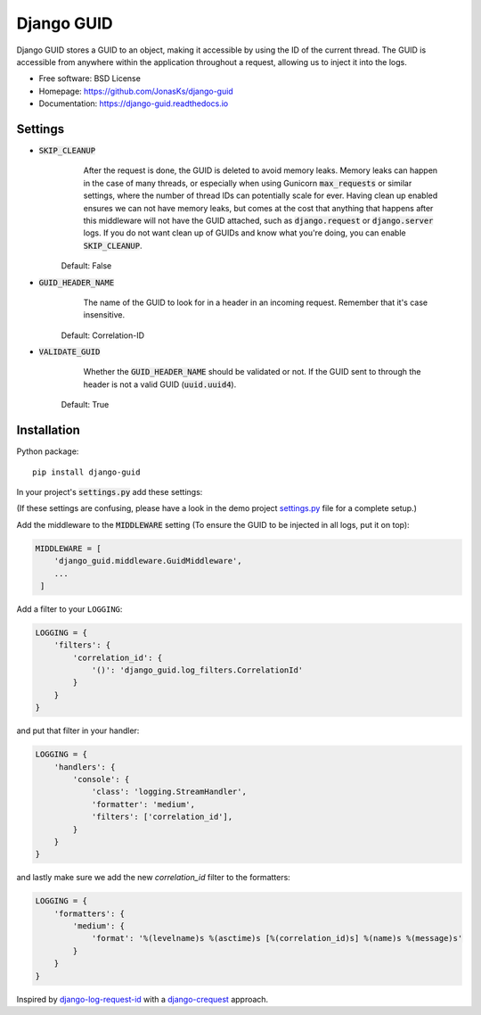 Django GUID
===========

.. image:: https://img.shields.io/pypi/v/django-guid.svg
    :target: https://pypi.python.org/pypi/django-guid
.. image:: https://img.shields.io/pypi/pyversions/django-guid.svg
    :target: https://pypi.python.org/pypi/django-guid#downloads
.. image:: https://img.shields.io/pypi/djversions/django-guid.svg
    :target: https://pypi.python.org/pypi/django-guid
.. image:: https://codecov.io/gh/jonasks/django-guid/branch/master/graph/badge.svg
    :target: https://codecov.io/gh/jonasks/django-guid
.. image:: https://readthedocs.org/projects/django-guid/badge/?version=latest
    :target: https://django-guid.readthedocs.io/en/latest/?badge=latest
.. image:: https://img.shields.io/badge/code%20style-black-000000.svg
    :target: https://django-guid.readthedocs.io/en/latest/?badge=latest


Django GUID stores a GUID to an object, making it accessible by using the ID of the current thread.
The GUID is accessible from anywhere within the application throughout a request,
allowing us to inject it into the logs.

* Free software: BSD License
* Homepage: https://github.com/JonasKs/django-guid
* Documentation: https://django-guid.readthedocs.io


Settings
--------

* :code:`SKIP_CLEANUP`
        After the request is done, the GUID is deleted to avoid memory leaks. Memory leaks can happen in the
        case of many threads, or especially when using Gunicorn :code:`max_requests` or similar settings,
        where the number of thread IDs can potentially scale for ever.
        Having clean up enabled ensures we can not have memory leaks, but comes at the cost that anything that happens
        after this middleware will not have the GUID attached, such as :code:`django.request` or :code:`django.server`
        logs. If you do not want clean up of GUIDs and know what you're doing, you can enable :code:`SKIP_CLEANUP`.

    Default: False

* :code:`GUID_HEADER_NAME`
        The name of the GUID to look for in a header in an incoming request. Remember that it's case insensitive.

    Default: Correlation-ID

* :code:`VALIDATE_GUID`
        Whether the :code:`GUID_HEADER_NAME` should be validated or not.
        If the GUID sent to through the header is not a valid GUID (:code:`uuid.uuid4`).

    Default: True


Installation
------------

Python package::

    pip install django-guid

In your project's :code:`settings.py` add these settings:

(If these settings are confusing, please have a look in the demo project
`settings.py <https://github.com/JonasKs/django-guid/blob/master/demoproj/settings.py>`_ file for a complete setup.)


Add the middleware to the :code:`MIDDLEWARE` setting (To ensure the GUID to be injected in all logs, put it on top):

.. code-block:: python

    MIDDLEWARE = [
        'django_guid.middleware.GuidMiddleware',
        ...
     ]


Add a filter to your ``LOGGING``:

.. code-block:: python

    LOGGING = {
        'filters': {
            'correlation_id': {
                '()': 'django_guid.log_filters.CorrelationId'
            }
        }
    }


and put that filter in your handler:

.. code-block:: python

    LOGGING = {
        'handlers': {
            'console': {
                'class': 'logging.StreamHandler',
                'formatter': 'medium',
                'filters': ['correlation_id'],
            }
        }
    }

and lastly make sure we add the new `correlation_id` filter to the formatters:

.. code-block:: python

    LOGGING = {
        'formatters': {
            'medium': {
                'format': '%(levelname)s %(asctime)s [%(correlation_id)s] %(name)s %(message)s'
            }
        }
    }


Inspired by `django-log-request-id <https://github.com/dabapps/django-log-request-id>`_ with a
`django-crequest <https://github.com/Alir3z4/django-crequest>`_ approach.
